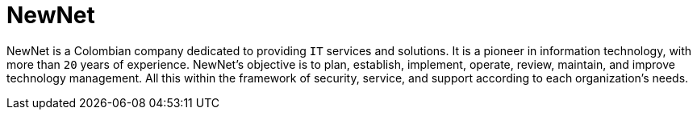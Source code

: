 :slug: about-us/partners/newnet/
:description: Our partners allow us to complete our portfolio and offer better security testing services. Get to know them and become one of them.
:keywords: Fluid Attacks, Partners, Services, Security Testing, Software Development, Pentesting, Ethical Hacking
:partnerlogo: logo-newnet
:alt: Logo NewNet
:partner: yes

= NewNet

NewNet is a Colombian company
dedicated to providing `IT` services and solutions.
It is a pioneer in information technology,
with more than `20` years of experience.
NewNet's objective is to plan, establish, implement, operate,
review, maintain, and improve technology management.
All this within the framework of security, service,
and support according to each organization's needs.
